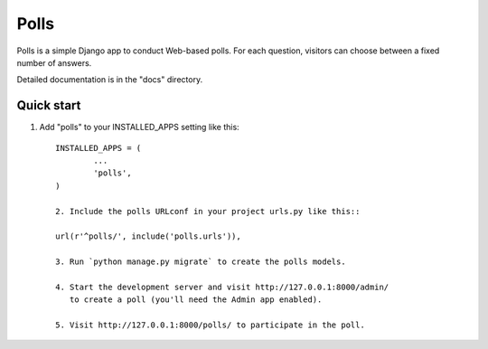 =====
Polls
=====

Polls is a simple Django app to conduct Web-based polls. For each
question, visitors can choose between a fixed number of answers.

Detailed documentation is in the "docs" directory.

Quick start
-----------

1. Add "polls" to your INSTALLED_APPS setting like this::

    INSTALLED_APPS = (
            ...
            'polls',
    )

    2. Include the polls URLconf in your project urls.py like this::

    url(r'^polls/', include('polls.urls')),

    3. Run `python manage.py migrate` to create the polls models.

    4. Start the development server and visit http://127.0.0.1:8000/admin/
       to create a poll (you'll need the Admin app enabled).

    5. Visit http://127.0.0.1:8000/polls/ to participate in the poll.
